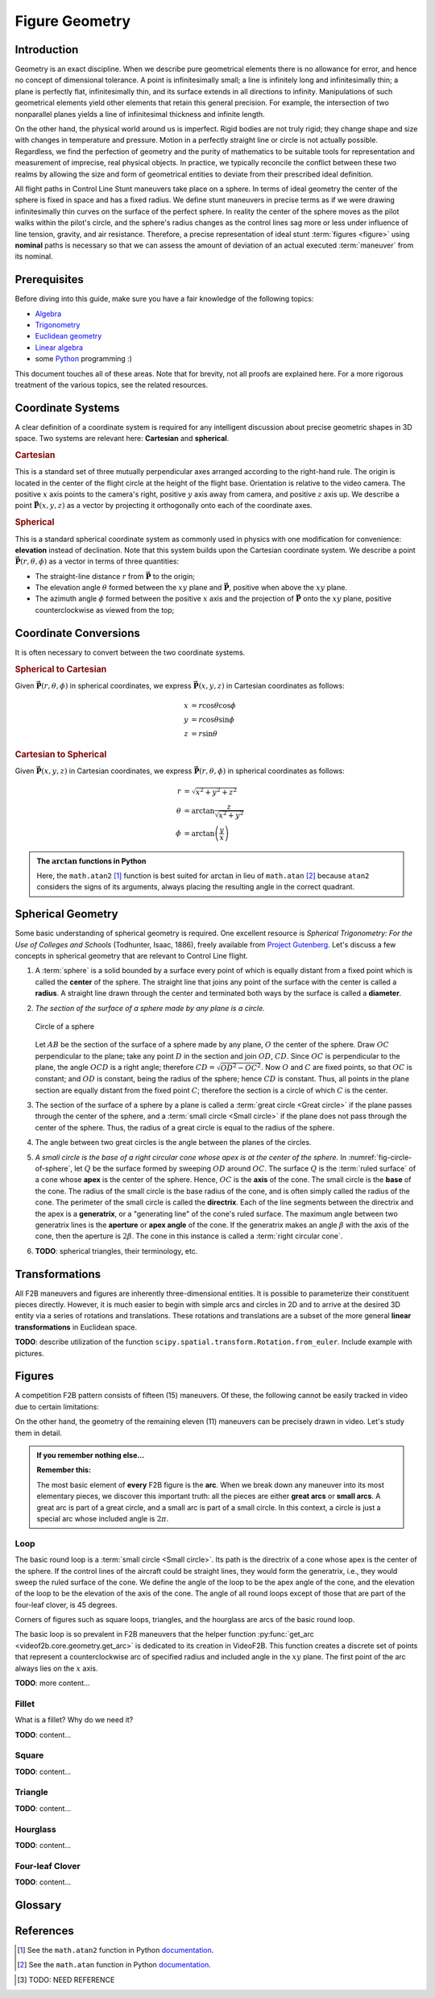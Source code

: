 .. VideoF2B documentation of the math behind the geometry of nominal figures.

.. meta::
   :keywords: videof2b, geometry, control line, figures, maneuvers
   :description lang=en: VideoF2B documentation of the math behind the geometry of nominal figures.

###############
Figure Geometry
###############

Introduction
============

Geometry is an exact discipline. When we describe pure geometrical elements there is no allowance for error,
and hence no concept of dimensional tolerance. A point is infinitesimally small; a line is infinitely long
and infinitesimally thin; a plane is perfectly flat, infinitesimally thin, and its surface extends in all
directions to infinity. Manipulations of such geometrical elements yield other elements that retain this
general precision. For example, the intersection of two nonparallel planes yields a line of infinitesimal
thickness and infinite length.

On the other hand, the physical world around us is imperfect. Rigid bodies are not truly rigid; they change
shape and size with changes in temperature and pressure. Motion in a perfectly straight line or circle is not
actually possible. Regardless, we find the perfection of geometry and the purity of mathematics to be
suitable tools for representation and measurement of imprecise, real physical objects. In practice, we
typically reconcile the conflict between these two realms by allowing the size and form of geometrical
entities to deviate from their prescribed ideal definition.

All flight paths in Control Line Stunt maneuvers take place on a sphere. In terms of ideal geometry the
center of the sphere is fixed in space and has a fixed radius. We define stunt maneuvers in precise terms as
if we were drawing infinitesimally thin curves on the surface of the perfect sphere. In reality the center of
the sphere moves as the pilot walks within the pilot's circle, and the sphere's radius changes as the control
lines sag more or less under influence of line tension, gravity, and air resistance. Therefore, a precise
representation of ideal stunt :term:`figures <figure>` using **nominal** paths is necessary so that we can assess the amount
of deviation of an actual executed :term:`maneuver` from its nominal.

Prerequisites
=============

Before diving into this guide, make sure you have a fair knowledge of the following topics:

- Algebra_
- Trigonometry_
- `Euclidean geometry <euclidean-geometry_>`_
- `Linear algebra <linear-algebra_>`_
- some Python_ programming :)

This document touches all of these areas. Note that for brevity, not all proofs are explained here. For a more
rigorous treatment of the various topics, see the related resources.

Coordinate Systems
==================

A clear definition of a coordinate system is required for any intelligent discussion about precise geometric
shapes in 3D space. Two systems are relevant here: **Cartesian** and **spherical**.

.. rubric:: Cartesian

.. _fig-cs-cartesian:

.. rst-class:: centered
.. tikz:: Cartesian coordinate system
    :include: tex/cs-cartesian.tex

This is a standard set of three mutually perpendicular axes arranged according to the right-hand rule.
The origin is located in the center of the flight circle at the height of the flight base.
Orientation is relative to the video camera. The positive :math:`x` axis points to the camera's right,
positive :math:`y` axis away from camera, and positive :math:`z` axis up. We describe a point
:math:`\mathbf{\vec{P}}(x, y, z)` as a vector by projecting it orthogonally onto each of the coordinate axes.

.. rubric:: Spherical

.. _fig-cs-spherical:

.. rst-class:: centered
.. tikz:: Spherical coordinate system using elevation
    :include: tex/cs-spherical-elevation.tex

This is a standard spherical coordinate system as commonly used in physics with one modification for
convenience: **elevation** instead of declination. Note that this system builds upon the Cartesian coordinate
system. We describe a point :math:`\mathbf{\vec{P}}(r, \theta, \phi)` as a vector in terms of three
quantities:

- The straight-line distance :math:`r` from :math:`\mathbf{\vec{P}}` to the origin;
- The elevation angle :math:`\theta` formed between the :math:`xy` plane and :math:`\mathbf{\vec{P}}`,
  positive when above the :math:`xy` plane.
- The azimuth angle :math:`\phi` formed between the positive :math:`x` axis and the projection of
  :math:`\mathbf{\vec{P}}` onto the :math:`xy` plane, positive counterclockwise as viewed from the top;

Coordinate Conversions
======================

It is often necessary to convert between the two coordinate systems.

.. rubric:: Spherical to Cartesian

Given :math:`\mathbf{\vec{P}}(r, \theta, \phi)` in spherical coordinates, we express
:math:`\mathbf{\vec{P}}(x, y, z)` in Cartesian coordinates as follows:

.. math::
    \begin{align}
    x& = r \cos\theta \cos\phi\\
    y& = r \cos\theta \sin\phi\\
    z& = r \sin\theta
    \end{align}

.. rubric:: Cartesian to Spherical

Given :math:`\mathbf{\vec{P}}(x, y, z)` in Cartesian coordinates, we express
:math:`\mathbf{\vec{P}}(r, \theta, \phi)` in spherical coordinates as follows:

.. math::
    \begin{align}
    r& = \sqrt{x^2 + y^2 + z^2}\\
    \theta& = \arctan{ \frac{z}{\sqrt{x^2 + y^2}} }\\
    \phi& = \arctan{ \left( \frac{y}{x} \right) }
    \end{align}

.. admonition:: The :math:`\arctan` functions in Python

    Here, the ``math.atan2`` [#atan2]_ function is best suited for :math:`\arctan` in lieu of
    ``math.atan`` [#atan]_ because ``atan2`` considers the signs of its arguments, always placing the
    resulting angle in the correct quadrant.

Spherical Geometry
==================

Some basic understanding of spherical geometry is required. One excellent resource is
*Spherical Trigonometry: For the Use of Colleges and Schools* (Todhunter, Isaac, 1886), freely available from
`Project Gutenberg <ebook-todhunter_>`_. Let's discuss a few concepts in spherical geometry that are relevant
to Control Line flight.

#. A :term:`sphere` is a solid bounded by a surface every point of which is equally distant from a fixed point
   which is called the **center** of the sphere. The straight line that joins any point of the surface with
   the center is called a **radius**. A straight line drawn through the center and terminated both ways by the
   surface is called a **diameter**.

#. *The section of the surface of a sphere made by any plane is a circle.*

   .. _fig-circle-of-sphere:

   .. figure:: images/011fc.png
        :height: 200px
        :align: center

        Circle of a sphere

   Let :math:`AB` be the section of the surface of a sphere made by any plane, :math:`O` the center of the
   sphere. Draw :math:`OC` perpendicular to the plane; take any point :math:`D` in the section and join
   :math:`OD`, :math:`CD`. Since :math:`OC` is perpendicular to the plane, the angle :math:`OCD` is a right
   angle; therefore :math:`CD=\sqrt{OD^2-OC^2}`. Now :math:`O` and :math:`C` are fixed points, so that
   :math:`OC` is constant; and :math:`OD` is constant, being the radius of the sphere; hence :math:`CD` is
   constant. Thus, all points in the plane section are equally distant from the fixed point :math:`C`;
   therefore the section is a circle of which :math:`C` is the center.

#. The section of the surface of a sphere by a plane is called a :term:`great circle <Great circle>` if the
   plane passes through the center of the sphere, and a :term:`small circle <Small circle>` if the plane does
   not pass through the center of the sphere. Thus, the radius of a great circle is equal to the radius of the
   sphere.

#. The angle between two great circles is the angle between the planes of the circles.

#. *A small circle is the base of a right circular cone whose apex is at the center of the sphere.*
   In :numref:`fig-circle-of-sphere`, let :math:`Q` be the surface formed by sweeping :math:`OD` around
   :math:`OC`. The surface :math:`Q` is the :term:`ruled surface` of a cone whose **apex** is the center of
   the sphere. Hence, :math:`OC` is the **axis** of the cone. The small circle is the **base** of the cone.
   The radius of the small circle is the base radius of the cone, and is often simply called the radius of the
   cone. The perimeter of the small circle is called the **directrix**. Each of the line segments between the
   directrix and the apex is a **generatrix**, or a "generating line" of the cone's ruled surface. The maximum
   angle between two generatrix lines is the **aperture** or **apex angle** of the cone. If the generatrix
   makes an angle :math:`\beta` with the axis of the cone, then the aperture is :math:`2\beta`. The cone in
   this instance is called a :term:`right circular cone`.

#. **TODO**: spherical triangles, their terminology, etc.

Transformations
===============

All F2B maneuvers and figures are inherently three-dimensional entities. It is possible to parameterize their
constituent pieces directly. However, it is much easier to begin with simple arcs and circles in 2D and to
arrive at the desired 3D entity via a series of rotations and translations. These rotations and translations
are a subset of the more general **linear transformations** in Euclidean space.

**TODO**: describe utilization of the function ``scipy.spatial.transform.Rotation.from_euler``. Include example with pictures.

Figures
=======

A competition F2B pattern consists of fifteen (15) maneuvers. Of these, the following cannot be easily tracked
in video due to certain limitations:

.. hlist::
    :columns: 2

    - Take-off
    - Reverse Wing-over
    - Inverted flight
    - Landing 

On the other hand, the geometry of the remaining eleven (11) maneuvers can be precisely drawn in video. Let's
study them in detail.

.. admonition:: If you remember nothing else...

    **Remember this:**

    The most basic element of **every** F2B figure is the **arc**. When we break down any maneuver into its
    most elementary pieces, we discover this important truth: all the pieces are either **great arcs** or
    **small arcs**. A great arc is part of a great circle, and a small arc is part of a small circle.
    In this context, a circle is just a special arc whose included angle is :math:`2\pi`.

Loop
----

The basic round loop is a :term:`small circle <Small circle>`. Its path is the directrix of a cone whose apex
is the center of the sphere. If the control lines of the aircraft could be straight lines, they would form the
generatrix, i.e., they would sweep the ruled surface of the cone. We define the angle of the loop to be the
apex angle of the cone, and the elevation of the loop to be the elevation of the axis of the cone. The angle
of all round loops except of those that are part of the four-leaf clover, is 45 degrees.

Corners of figures such as square loops, triangles, and the hourglass are arcs of the basic round loop.

The basic loop is so prevalent in F2B maneuvers that the helper function
:py:func:`get_arc <videof2b.core.geometry.get_arc>` is dedicated to its creation in VideoF2B. This function
creates a discrete set of points that represent a counterclockwise arc of specified radius and included angle
in the :math:`xy` plane. The first point of the arc always lies on the :math:`x` axis.

**TODO**: more content...

Fillet
------

What is a fillet? Why do we need it?

**TODO**: content...

Square
------

**TODO**: content...

Triangle
--------

**TODO**: content...

Hourglass
---------

**TODO**: content...

Four-leaf Clover
----------------

**TODO**: content...

Glossary
========

.. glossary::

    Figure
        A shape that makes up a separately recognizable complete part of a whole :term:`maneuver`. For
        example, the first loop of the three consecutive inside loops maneuver is referred to as a
        :term:`figure`; but the first loop that makes the first half of the first complete figure eight in the
        "two consecutive overhead eight" maneuver is not referred to as a figure.

    Great circle
        The nontrivial intersection of a plane and a :term:`sphere` such that the plane contains the center of
        the sphere.

    Maneuver
        The full total of :term:`figures <figure>` and :term:`segments <segment>` necessary to complete the
        maneuver marked under a separate numbered heading with bold type in the Rules. For example, the
        take-off maneuver, the "three consecutive inside loops" maneuver, and the single "four-leaf clover"
        maneuver, are all referred to as a single whole maneuver.

    Right circular cone
        The commonly assumed instance of a cone_ in elementary geometry. *Circular* means that the base of the
        cone is a circle. *Right* means that the axis of the cone passes through the center of the base at
        right angles to its plane.

    Ruled surface
        A surface :math:`S` is ruled if through every point of :math:`S` there is a straight line that lies on
        :math:`S`. The plane and the lateral surface of a :term:`cone <right circular cone>` are examples of
        `ruled surfaces <ruled-surface_>`_.

    Segment
        A specifically defined part of a :term:`figure` (or of a whole :term:`maneuver`) in which certain
        particular points are detailed. For example, the first loop which makes the first half of the first
        complete figure eight in the "two consecutive overhead eight" maneuver is referred to as a segment.

    Small circle
        The nontrivial intersection of a plane and a :term:`sphere` such that the plane does not contain the
        center of the sphere.

    Sphere
        A solid bounded by a surface every point of which is equally distant from a fixed point.

References
==========

.. [#atan2] See the ``math.atan2`` function in Python `documentation <math-atan2_>`_.

.. [#atan] See the ``math.atan`` function in Python `documentation <math-atan_>`_.

.. _Algebra: https://en.wikipedia.org/wiki/Algebra

.. _Trigonometry: https://en.wikipedia.org/wiki/Trigonometry

.. _euclidean-geometry: https://en.wikipedia.org/wiki/Euclidean_geometry

.. _linear-algebra: https://en.wikipedia.org/wiki/Linear_algebra

.. _Python: https://www.python.org/

.. _math-atan: https://docs.python.org/3/library/math.html#math.atan

.. _math-atan2: https://docs.python.org/3/library/math.html#math.atan2

.. _ebook-todhunter: https://gutenberg.org/ebooks/19770

.. _cone: https://en.wikipedia.org/wiki/Cone

.. _ruled-surface: https://en.wikipedia.org/wiki/Ruled_surface

.. [#TODO-need-ref] TODO: NEED REFERENCE
